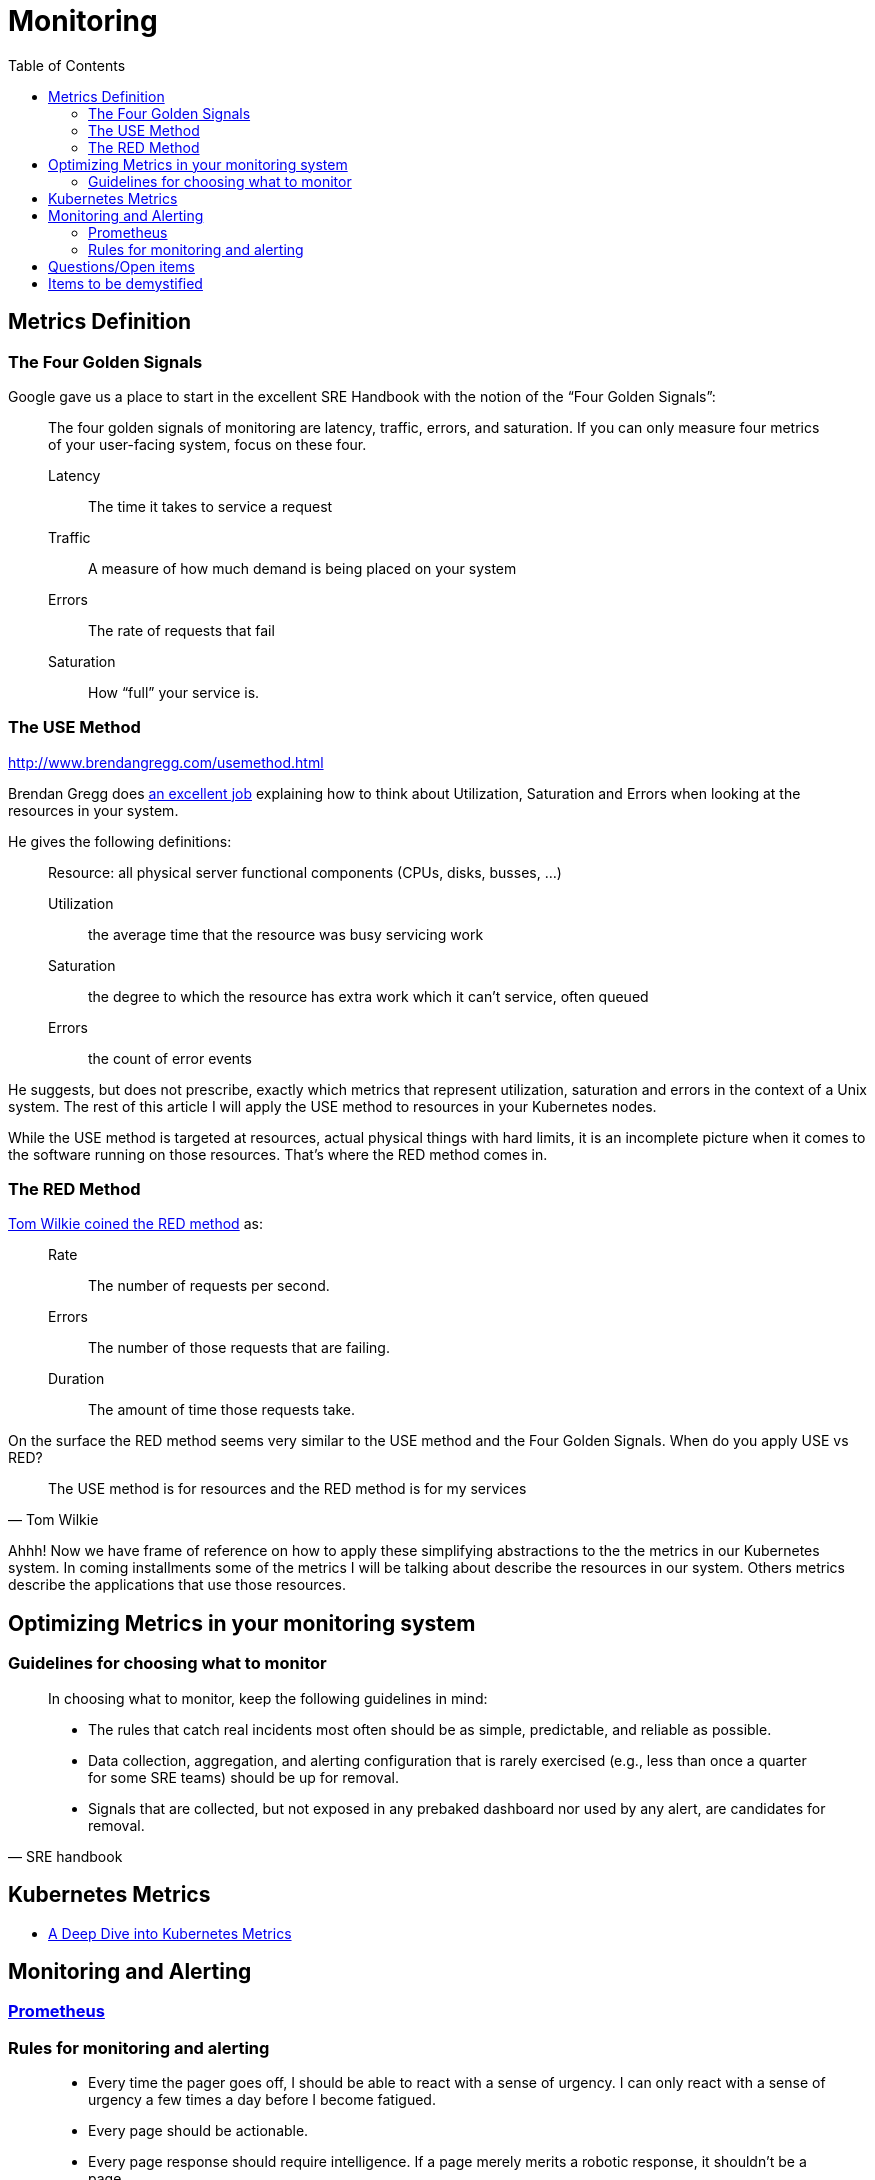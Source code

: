 = Monitoring
:toc: auto

== Metrics Definition

=== The Four Golden Signals
Google gave us a place to start in the excellent SRE Handbook with the notion of the “Four Golden Signals”:

[quote]
____
The four golden signals of monitoring are latency, traffic, errors, and saturation. If you can only measure four metrics of your user-facing system, focus on these four.

Latency:: The time it takes to service a request
Traffic:: A measure of how much demand is being placed on your system
Errors:: The rate of requests that fail
Saturation:: How “full” your service is.
____

=== The USE Method
http://www.brendangregg.com/usemethod.html

Brendan Gregg does http://www.brendangregg.com/usemethod.html[an excellent job] explaining how to think about Utilization, Saturation and Errors when looking at the resources in your system.

He gives the following definitions:

[quote]
____
Resource: all physical server functional components (CPUs, disks, busses, …)

Utilization:: the average time that the resource was busy servicing work
Saturation:: the degree to which the resource has extra work which it can’t service, often queued
Errors:: the count of error events
____
He suggests, but does not prescribe, exactly which metrics that represent utilization, saturation and errors in the context of a Unix system. The rest of this article I will apply the USE method to resources in your Kubernetes nodes.

While the USE method is targeted at resources, actual physical things with hard limits, it is an incomplete picture when it comes to the software running on those resources. That’s where the RED method comes in.

=== The RED Method
https://www.youtube.com/watch?v=TJLpYXbnfQ4[Tom Wilkie coined the RED method] as:

____
Rate:: The number of requests per second.
Errors:: The number of those requests that are failing.
Duration:: The amount of time those requests take.
____
On the surface the RED method seems very similar to the USE method and the Four Golden Signals. When do you apply USE vs RED?

[quote, Tom Wilkie]
____
The USE method is for resources and the RED method is for my services
____
Ahhh! Now we have frame of reference on how to apply these simplifying abstractions to the the metrics in our Kubernetes system. In coming installments some of the metrics I will be talking about describe the resources in our system. Others metrics describe the applications that use those resources.

== Optimizing Metrics in your monitoring system

=== Guidelines for choosing what to monitor

[quote, SRE handbook]
____
In choosing what to monitor, keep the following guidelines in mind:

- The rules that catch real incidents most often should be as simple, predictable, and reliable as possible.
- Data collection, aggregation, and alerting configuration that is rarely exercised (e.g., less than once a quarter for some SRE teams) should be up for removal.
- Signals that are collected, but not exposed in any prebaked dashboard nor used by any alert, are candidates for removal.
____

== Kubernetes Metrics

- https://blog.freshtracks.io/a-deep-dive-into-kubernetes-metrics-b190cc97f0f6[A Deep Dive into Kubernetes Metrics]


== Monitoring and Alerting

=== xref:prometheus/README.adoc[Prometheus]


=== Rules for monitoring and alerting

[quote, p64 SRE Handbook]
____
- Every time the pager goes off, I should be able to react with a sense of urgency. I can only react with a sense of urgency a few times a day before I become fatigued.
- Every page should be actionable.
- Every page response should require intelligence. If a page merely merits a robotic response, it shouldn’t be a page.
- Pages should be about a novel problem or an event that hasn’t been seen before.

____

== Questions/Open items

== Items to be demystified

- downsampling vs aggregation
